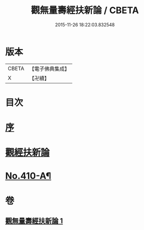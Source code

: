 #+TITLE: 觀無量壽經扶新論 / CBETA
#+DATE: 2015-11-26 18:22:03.832548
* 版本
 |     CBETA|【電子佛典集成】|
 |         X|【卍續】    |

* 目次
* [[file:KR6p0009_001.txt::001-0369b3][序]]
* [[file:KR6p0009_001.txt::0369c3][觀經扶新論]]
* [[file:KR6p0009_001.txt::0378a2][No.410-A¶]]
* 卷
** [[file:KR6p0009_001.txt][觀無量壽經扶新論 1]]
